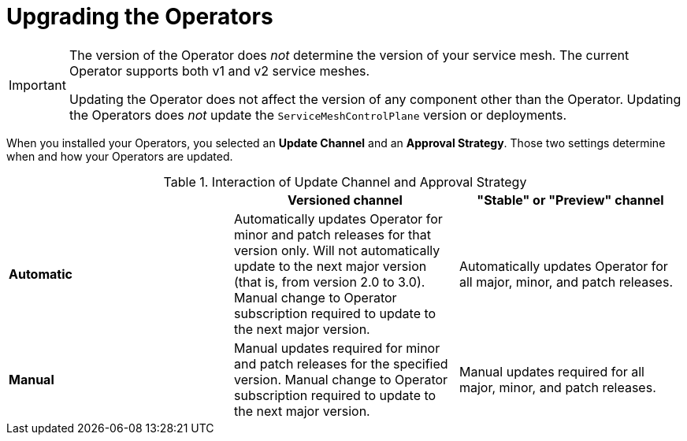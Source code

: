 // Module included in the following assemblies:
// * service_mesh/v2x/upgrading-ossm.adoc

[id="ossm-upgrading-operator_{context}"]
= Upgrading the Operators

[IMPORTANT]
====
The version of the Operator does _not_ determine the version of your service mesh. The current Operator supports both v1 and v2 service meshes.

Updating the Operator does not affect the version of any component other than the Operator. Updating the Operators does _not_ update the `ServiceMeshControlPlane` version or deployments.
====

When you installed your Operators, you selected an *Update Channel* and an *Approval Strategy*. Those two settings determine when and how your Operators are updated.

.Interaction of Update Channel and Approval Strategy
[options="header"]
[cols="a, a, a"]
|====
| |Versioned channel|"Stable" or "Preview" channel
|*Automatic*
|Automatically updates Operator for minor and patch releases for that version only. Will not automatically update to the next major version (that is, from version 2.0 to 3.0). Manual change to Operator subscription required to update to the next major version.
|Automatically updates Operator for all major, minor, and patch releases.

|*Manual*
|Manual updates required for minor and patch releases for the specified version. Manual change to Operator subscription required to update to the next major version.
|Manual updates required for all major, minor, and patch releases.
|====
